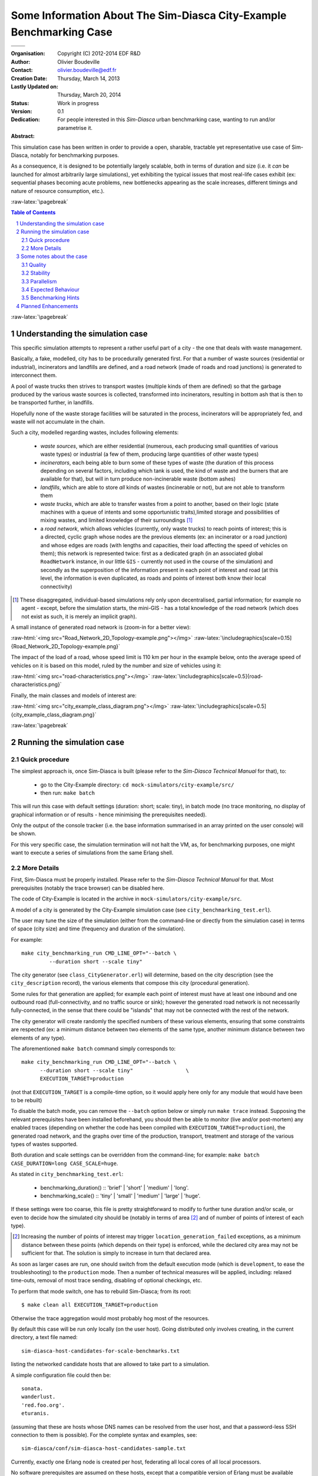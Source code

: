 ========================================================================
Some Information About The Sim-Diasca **City-Example** Benchmarking Case
========================================================================


+------------------------------------------+--------------------------------------+
| .. image:: sim-diasca.png                                                       |
|   :scale: 40                                                                    |
|   :align: center                                                                |
+==========================================+======================================+
| .. image:: logo-EDF-english.png          | .. image:: lgpl-v3-logo-bordered.png |
|   :scale: 50                             |   :align: right                      |
|   :align: left                           |                                      |
+------------------------------------------+--------------------------------------+


.. role:: raw-html(raw)
   :format: html

.. role:: raw-latex(raw)
   :format: latex


:Organisation: Copyright (C) 2012-2014 EDF R&D
:Author: Olivier Boudeville
:Contact: olivier.boudeville@edf.fr
:Creation Date: Thursday, March 14, 2013
:Lastly Updated on: Thursday, March 20, 2014
:Status: Work in progress
:Version: 0.1
:Dedication:

	For people interested in this `Sim-Diasca` urban benchmarking case, wanting to run and/or parametrise it.
:Abstract:


This simulation case has been written in order to provide a open, sharable, tractable yet representative use case of Sim-Diasca, notably for benchmarking purposes.

As a consequence, it is designed to be potentially largely scalable, both in terms of duration and size (i.e. it *can* be launched for almost arbitrarily large simulations), yet exhibiting the typical issues that most real-life cases exhibit (ex: sequential phases becoming acute problems, new bottlenecks appearing as the scale increases, different timings and nature of resource consumption, etc.).


.. meta::
   :keywords: Sim-Diasca, massive, simulation, multi-agent, development, benchmarking, urban, city



:raw-latex:`\pagebreak`

.. contents:: Table of Contents
	:depth: 2

.. section-numbering::





:raw-latex:`\pagebreak`





Understanding the simulation case
=================================

This specific simulation attempts to represent a rather useful part of a city - the one that deals with waste management.

Basically, a fake, modelled, city has to be procedurally generated first. For that a number of waste sources (residential or industrial), incinerators and landfills are defined, and a road network (made of roads and road junctions) is generated to interconnect them.

A pool of waste trucks then strives to transport wastes (multiple kinds of them are defined) so that the garbage produced by the various waste sources is collected, transformed into incinerators, resulting in bottom ash that is then to be transported further, in landfills.

Hopefully none of the waste storage facilities  will be saturated in the process, incinerators will be appropriately fed, and waste will not accumulate in the chain.


Such a city, modelled regarding wastes, includes following elements:

 - *waste sources*, which are either residential (numerous, each producing small quantities of various waste types) or industrial (a few of them, producing large quantities of other waste types)

 - *incinerators*, each being able to burn some of these types of waste (the duration of this process depending on several factors, including which tank is used, the kind of waste and the burners that are available for that), but will in turn produce non-incinerable waste (bottom ashes)

 - *landfills*, which are able to store *all* kinds of wastes (incinerable or not), but are not able to transform them

 - *waste trucks*, which are able to transfer wastes from a point to another, based on their logic (state machines with a queue of intents and some opportunistic traits),limited storage and possibilities of mixing wastes, and limited knowledge of their surroundings [#]_

 - a *road network*, which allows vehicles (currently, only waste trucks) to reach points of interest; this is a directed, cyclic graph whose nodes are the previous elements (ex: an incinerator or a road junction) and whose edges are roads (with lengths and capacities, their load affecting the speed of vehicles on them); this network is represented twice: first as a dedicated graph (in an associated global ``RoadNetwork`` instance, in our little ``GIS`` - currently not used in the course of the simulation) and secondly as the superposition of the information present in each point of interest and road (at this level, the information is even duplicated, as roads and points of interest both know their local connectivity)


.. [#] These disaggregated, individual-based simulations rely only upon decentralised, partial information; for example no agent - except, before the simulation starts, the mini-GIS - has a total knowledge of the road network (which does not exist as such, it is merely an implicit graph).


A small instance of generated road network is (zoom-in for a better view):

:raw-html:`<img src="Road_Network_2D_Topology-example.png"></img>`
:raw-latex:`\includegraphics[scale=0.15]{Road_Network_2D_Topology-example.png}`


The impact of the load of a road, whose speed limit is 110 km per hour in the example below, onto the average speed of vehicles on it is based on this model, ruled by the number and size of vehicles using it:

:raw-html:`<img src="road-characteristics.png"></img>`
:raw-latex:`\includegraphics[scale=0.5]{road-characteristics.png}`


Finally, the main classes and models of interest are:

:raw-html:`<img src="city_example_class_diagram.png"></img>`
:raw-latex:`\includegraphics[scale=0.5]{city_example_class_diagram.png}`


:raw-latex:`\pagebreak`



Running the simulation case
===========================


Quick procedure
---------------

The simplest approach is, once Sim-Diasca is built (please refer to the *Sim-Diasca Technical Manual* for that), to:

 - go to the City-Example directory: ``cd mock-simulators/city-example/src/``

 - then run: ``make batch``



This will run this case with default settings (duration: short; scale: tiny), in batch mode (no trace monitoring, no display of graphical information or of results - hence minimising the prerequisites needed).

Only the output of the console tracker (i.e. the base information summarised in an array printed on the user console) will be shown.

For this very specific case, the simulation termination will not halt the VM, as, for benchmarking purposes, one might want to execute a series of simulations from the same Erlang shell.


More Details
------------

First, Sim-Diasca must be properly installed. Please refer to the *Sim-Diasca Technical Manual* for that. Most prerequisites (notably the trace browser) can be disabled here.

The code of City-Example is located in the archive in ``mock-simulators/city-example/src``.

A model of a city is generated by the City-Example simulation case (see ``city_benchmarking_test.erl``).

The user may tune the size of the simulation (either from the command-line or directly from the simulation case) in terms of space (city size) and time (frequency and duration of the simulation).

For example::

  make city_benchmarking_run CMD_LINE_OPT="--batch \
	   --duration short --scale tiny"


The city generator (see ``class_CityGenerator.erl``) will determine, based on the city description (see the ``city_description`` record), the various elements that compose this city (procedural generation).

Some rules for that generation are applied; for example each point of interest must have at least one inbound and one outbound road (full-connectivity, and no traffic source or sink); however the generated road network is not necessarily fully-connected, in the sense that there could be "islands" that may not be connected with the rest of the network.

The city generator will create randomly the specified numbers of these various elements, ensuring that some constraints are respected (ex: a minimum distance between two elements of the same type, another minimum distance between two elements of any type).


The aforementioned ``make batch`` command simply corresponds to::

  make city_benchmarking_run CMD_LINE_OPT="--batch \
	--duration short --scale tiny"                 \
	EXECUTION_TARGET=production

(not that ``EXECUTION_TARGET`` is a compile-time option, so it would apply here only for any module that would have been to be rebuilt)


To disable the batch mode, you can remove the ``--batch`` option below or simply run ``make trace`` instead. Supposing the relevant prerequisites have been installed beforehand, you should then be able to monitor (live and/or post-mortem) any enabled traces (depending on whether the code has been compiled with ``EXECUTION_TARGET=production``), the generated road network, and the graphs over time of the production, transport, treatment and storage of the various types of wastes supported.

Both duration and scale settings can be overridden from the command-line; for example: ``make batch CASE_DURATION=long CASE_SCALE=huge``.

As stated in ``city_benchmarking_test.erl``:

  - benchmarking_duration() :: 'brief' | 'short' | 'medium' | 'long'.
  - benchmarking_scale() :: 'tiny' | 'small' | 'medium' | 'large' | 'huge'.


If these settings were too coarse, this file is pretty straightforward to modify to further tune duration and/or scale, or even to decide how the simulated city should be (notably in terms of area [#]_ and of number of points of interest of each type).

.. [#] Increasing the number of points of interest may trigger ``location_generation_failed`` exceptions, as a minimum distance between these points (which depends on their type) is enforced, while the declared city area may not be sufficient for that. The solution is simply to increase in turn that declared area.


As soon as larger cases are run, one should switch from the default execution mode (which is ``development``, to ease the troubleshooting) to the ``production`` mode. Then a number of technical measures will be applied, including: relaxed time-outs, removal of most trace sending, disabling of optional checkings, etc.

To perform that mode switch, one has to rebuild Sim-Diasca; from its root::

  $ make clean all EXECUTION_TARGET=production

Otherwise the trace aggregation would most probably hog most of the resources.

By default this case will be run only locally (on the user host). Going distributed only involves creating, in the current directory, a text file named::

  sim-diasca-host-candidates-for-scale-benchmarks.txt

listing the networked candidate hosts that are allowed to take part to a simulation.

A simple configuration file could then be::

  sonata.
  wanderlust.
  'red.foo.org'.
  eturanis.

(assuming that these are hosts whose DNS names can be resolved from the user host, and that a password-less SSH connection to them is possible). For the complete syntax and examples, see::

  sim-diasca/conf/sim-diasca-host-candidates-sample.txt


Currently, exactly one Erlang node is created per host, federating all local cores of all local processors.

No software prerequisites are assumed on these hosts, except that a compatible version of Erlang must be available from their connection default PATH: Sim-Diasca will take care of the full deployment of code and data, including the selection, sending and registration of BEAM files on each host, in parallel.

Very clear console messages will be output to know precisely which of the candidate hosts could be selected.

Various other technical settings can be changed by editing ``city_benchmarking_test.erl``, including settings dealing with simulation (see the ``simulation_settings`` record) and with deployment (see the ``deployment_settings`` record).

Finally, to run cases with increasing durations and scales, one may execute the ``run-full-test.sh`` script.



Some notes about the case
=========================


Quality
-------

The case was tested with R16B; the build is clean (no compiler warning issued). Dialyzer has been run against its full code base (all layers) and no problematic report was then identified.



Stability
---------

Most of the initial state of the simulation (ex: the full road network, the state of the various points of interest) is procedurally generated, in order to avoid having to create input samples, and, more importantly,to be able to scale it at any level.

An effort has been made in order to decrease the risk of generating a case that would trigger simulation-time violations of assumptions (ex: an industrial waste source could be created in a non-connected part of the road network that no waste truck could collect, resulting in the runtime detection of an overloaded waste tank; as a consequence, now these tanks will stay at their maximum load level instead).

However some hard-to-predict faulty generated cases could linger. For example, a too fast vehicle on a too short road could result in shorter transit durations which, once quantised as an integer number of simulation ticks, could, depending on the simulation frequency, lead to a relative error that could exceed the case-specific allowed threshold (however our default threshold has been relaxed, so it should not happen). Some rare floating-point numerical errors have been taken care of.


Parallelism
-----------

The main part of the simulation (the evaluation of model instances over simulation time) is intensely parallel; for a correctly-loaded *local* simulation, on average each core is loaded at more than 75% (example for a simulation run locally on a 8-core laptop); for *networked* simulations, the load may considerably vary and may be significantly lower, because of the latency that the network induces.

Of course, if a simulation is too small compared to the available resources, their usage will remain low.

However, with a simulation that is too large for its dedicated resources, performances will drop *very* significantly [#]_.

.. [#] This phenomenon would deserve some analysis, as then the overall computing power will be quite small compared to a normal load, whereas it should stay roughly the same (the simulations should in theory just last proportionally longer).


So the best approach is to determine the sweet spot and to ensure that the computing resources are sized according to the scale of the simulation.

Before the simulation starts, a few less parallel actions take place (ex: generating procedurally the initial situation, creating the inter-linked actors, etc.).

One of them hits very hard on the (simplistic) GIS this case embeds, which is a typical bottleneck whose cost is quickly rising with the scale of the simulation, becoming prohibitive as soon as we exceed the ``medium`` setting.

Of course we could parallelise this step as well (by going for example for space-based partitioning, like `BSP <http://en.wikipedia.org/wiki/Binary_space_partitioning>`_), but, at least currently, we see it as a part of the problem that is interesting as such: if we submitted only perfectly scalable cases, not only there would be little point in these scalability studies, but these benchmarking cases would not be representative of the actual simulations that are performed.


For a case that is either CPU-bound or network-bound, the more insufficient resources are, the more frequently the simulation stalls will happen, until stopping due to exceeded time-outs. For a case that is too much memory-bound, at least one host will hit the swap and slow down considerably the simulation (to the point that stopping it is often the best option).

So a very good loading should result on an average load exceeding 75%, while no simulation stall is detected by the watchdog.

Note that a message notifying of a simulation stall, like::

 Simulation currently stalled at tick offset #XXXX (being at
 diasca XX) for time manager <XX.XX.0>, still waiting for a
 total of X notification(s) of end of diasca
 [...]

is not the sign of an error, but only a warning telling that the simulation scheduler determined that the pace of diasca evaluations is considerably slower than usually seen. Therefore this is merely the sign that the simulation could execute better.

There are additional mechanisms to detect real, actual problems (ex: non-terminating actor, deadlock in the system, etc.) and also to stop the simulation should it become unbearably slow.



Expected Behaviour
------------------

The various phases of the simulator execution should show very different behaviours when the scale increases.


Overall, we expect this kind of outcome:

 .. image:: typical-scalability-edited.png
   :scale: 80
   :align: center




Benchmarking Hints
------------------

This case is now a lot more complex than initially, with some more involved logic (ex: the waste trucks, the incinerators), many rich exchange patterns and some complex queries (ex: breadth-first pathfinding to establish loading/unloading routes with varying predicates).

However it is still be expected to be deemed "talkative", communication-bound, as most the aforementioned actions, notably interactions between model instances, are implemented thanks to Erlang messages that, for synchronisation purposes (more generally, to preserve the simulation properties), are exchanged between these model instances, time managers, probes, etc.

So, maybe this example is not CPU-bound, but it corresponds to a reality we often experience with that tool.

Note that benchmarking distributed applications will surely raise issues with deployment, as each of such applications is expected to connect to other hosts, launch their own VMs, send them their relevant pieces of code and data, etc.

For example, in Sim-Diasca, no distinction is made between purely local or distributed simulations: the former is simply a special case of the latter, where only one host is involved. For that reason, in all cases, in addition to the *user* node (i.e. the one run from the command-line, when executing ``make foo_run``) which drives the simulation, the actual model evaluation is done in *computing* nodes (there is at least one of them), that are created based on the deployment settings.

So benchmarking only the user node has little interest, as most of the actions will take place in these computing nodes (even in the local case, where, as usual, a computing node will be created, alongside the user node, on that single host).

Only one shell script (``common/src/scripts/launch-erl.sh``) is needed to run a Sim-Diasca case (internally used by the make system).

If necessary, this can be replaced by running directly from the command-line the final command it executes. See the ``launch-shell-for-sim-diasca.sh`` script for that.


Another (less attractive) option to gather simply all the information (code mostly, as this case does not require the deployment of data) is to request Sim-Diasca not to discard the archive it creates locally as part of its deployment process.

This is a ``*.sdar`` file - for *Sim-Diasca Archive* - which is a ZIP file which contains all BEAMs and data files that are needed by the distributed computing nodes (since no prior install is requested before launching a simulation).

Note though that some pioneer modules are sent over the network to manage that archive, and thus probably cannot be found in it. So the previous script remains most probably the best solution if wanting to run a simulation directly from the shell.




Planned Enhancements
====================

For this simulation case, there is surely plenty of room for improvement in most fields: the GIS could be parallelised, the simulation case could give hints for a far better instance placement, the engine by itself could harness the computing resources a lot better, etc.


Following model-level changes could be considered:

 - the trucks should not always select the closest target POI, as returned by the breadth-first search; otherwise they tend to adopt a too regular behaviour

 - the Waste Operating Center should be integrated: POI having overloaded waste tanks would call it, and it would then in turn spot the nearest/less busy truck and request it to unload as soon as possible (if not empty) and then to go unloading the calling POI, on a priority route

 - the road network should be checked for connectivity: if there are parts of it that make islands, additional roads should be created to ensure that only one network exists

